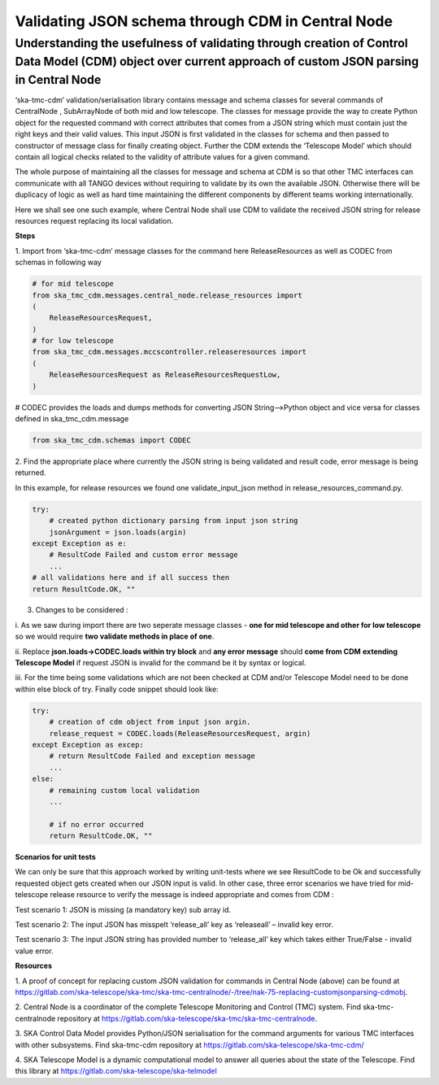 .. _`CDM Library Integration steps for validating JSON schema in Central Node`:

==================================================
Validating JSON schema through CDM in Central Node
==================================================

**Understanding the usefulness of validating through creation of Control Data Model (CDM) object over current approach of custom JSON parsing in Central Node**
================================================================================================================================================================

‘ska-tmc-cdm’ validation/serialisation library contains message and
schema classes for several commands of CentralNode , SubArrayNode of
both mid and low telescope. The classes for message provide the way to
create Python object for the requested command with correct attributes
that comes from a JSON string which must contain just the right keys and
their valid values. This input JSON is first validated in the classes
for schema and then passed to constructor of message class for finally
creating object. Further the CDM extends the ‘Telescope Model’ which
should contain all logical checks related to the validity of attribute
values for a given command.

The whole purpose of maintaining all the classes for message and schema
at CDM is so that other TMC interfaces can communicate with all TANGO
devices without requiring to validate by its own the available JSON.
Otherwise there will be duplicacy of logic as well as hard time
maintaining the different components by different teams working
internationally.

Here we shall see one such example, where Central Node shall use CDM to
validate the received JSON string for release resources request
replacing its local validation.

**Steps**

1. Import from ‘ska-tmc-cdm’ message classes for the command here
ReleaseResources as well as CODEC from schemas in following way

.. code-block:: python

    # for mid telescope
    from ska_tmc_cdm.messages.central_node.release_resources import
    (
        ReleaseResourcesRequest,
    )
    # for low telescope
    from ska_tmc_cdm.messages.mccscontroller.releaseresources import
    (
        ReleaseResourcesRequest as ReleaseResourcesRequestLow,
    )

# CODEC provides the loads and dumps methods for converting JSON
String—>Python object and vice versa for classes defined in
ska_tmc_cdm.message

.. code-block:: python

    from ska_tmc_cdm.schemas import CODEC

2. Find the appropriate place where currently the JSON string is being
validated and result code, error message is being returned.

In this example, for release resources we found one validate_input_json
method in release_resources_command.py.

.. code-block:: python

    try:
        # created python dictionary parsing from input json string
        jsonArgument = json.loads(argin)
    except Exception as e:
        # ResultCode Failed and custom error message
        ...
    # all validations here and if all success then
    return ResultCode.OK, ""

3. Changes to be considered :

i. As we saw during import there are two seperate message classes -
**one for mid telescope and other for low telescope** so we would
require **two validate methods in place of one**.

ii. Replace **json.loads->**\ **CODEC.loads within try block** and **any
error message** should **come from CDM** **extending Telescope Model**
if request JSON is invalid for the command be it by syntax or logical.

iii. For the time being some validations which are not been checked at
CDM and/or Telescope Model need to be done within else block of try.
Finally code snippet should look like:

.. code-block:: python

    try:
        # creation of cdm object from input json argin.
        release_request = CODEC.loads(ReleaseResourcesRequest, argin)
    except Exception as excep:
        # return ResultCode Failed and exception message
        ...
    else:
        # remaining custom local validation
        ...

        # if no error occurred
        return ResultCode.OK, ""

**Scenarios for unit tests**

We can only be sure that this approach worked by writing unit-tests
where we see ResultCode to be Ok and successfully requested object gets
created when our JSON input is valid. In other case, three error
scenarios we have tried for mid-telescope release resource to verify the
message is indeed appropriate and comes from CDM :

Test scenario 1: JSON is missing (a mandatory key) sub array id.

Test scenario 2: The input JSON has misspelt ‘release_all’ key as
‘releaseall’ – invalid key error.

Test scenario 3: The input JSON string has provided number to
‘release_all’ key which takes either True/False - invalid value error.

**Resources**

1. A proof of concept for replacing custom JSON validation for commands
in Central Node (above) can be found at
https://gitlab.com/ska-telescope/ska-tmc/ska-tmc-centralnode/-/tree/nak-75-replacing-customjsonparsing-cdmobj.

2. Central Node is a coordinator of the complete Telescope Monitoring
and Control (TMC) system. Find ska-tmc-centralnode repository at
https://gitlab.com/ska-telescope/ska-tmc/ska-tmc-centralnode.

3. SKA Control Data Model provides Python/JSON serialisation for the
command arguments for various TMC interfaces with other subsystems. Find
ska-tmc-cdm repository at https://gitlab.com/ska-telescope/ska-tmc-cdm/

4. SKA Telescope Model is a dynamic computational model to answer all
queries about the state of the Telescope. Find this library at
https://gitlab.com/ska-telescope/ska-telmodel